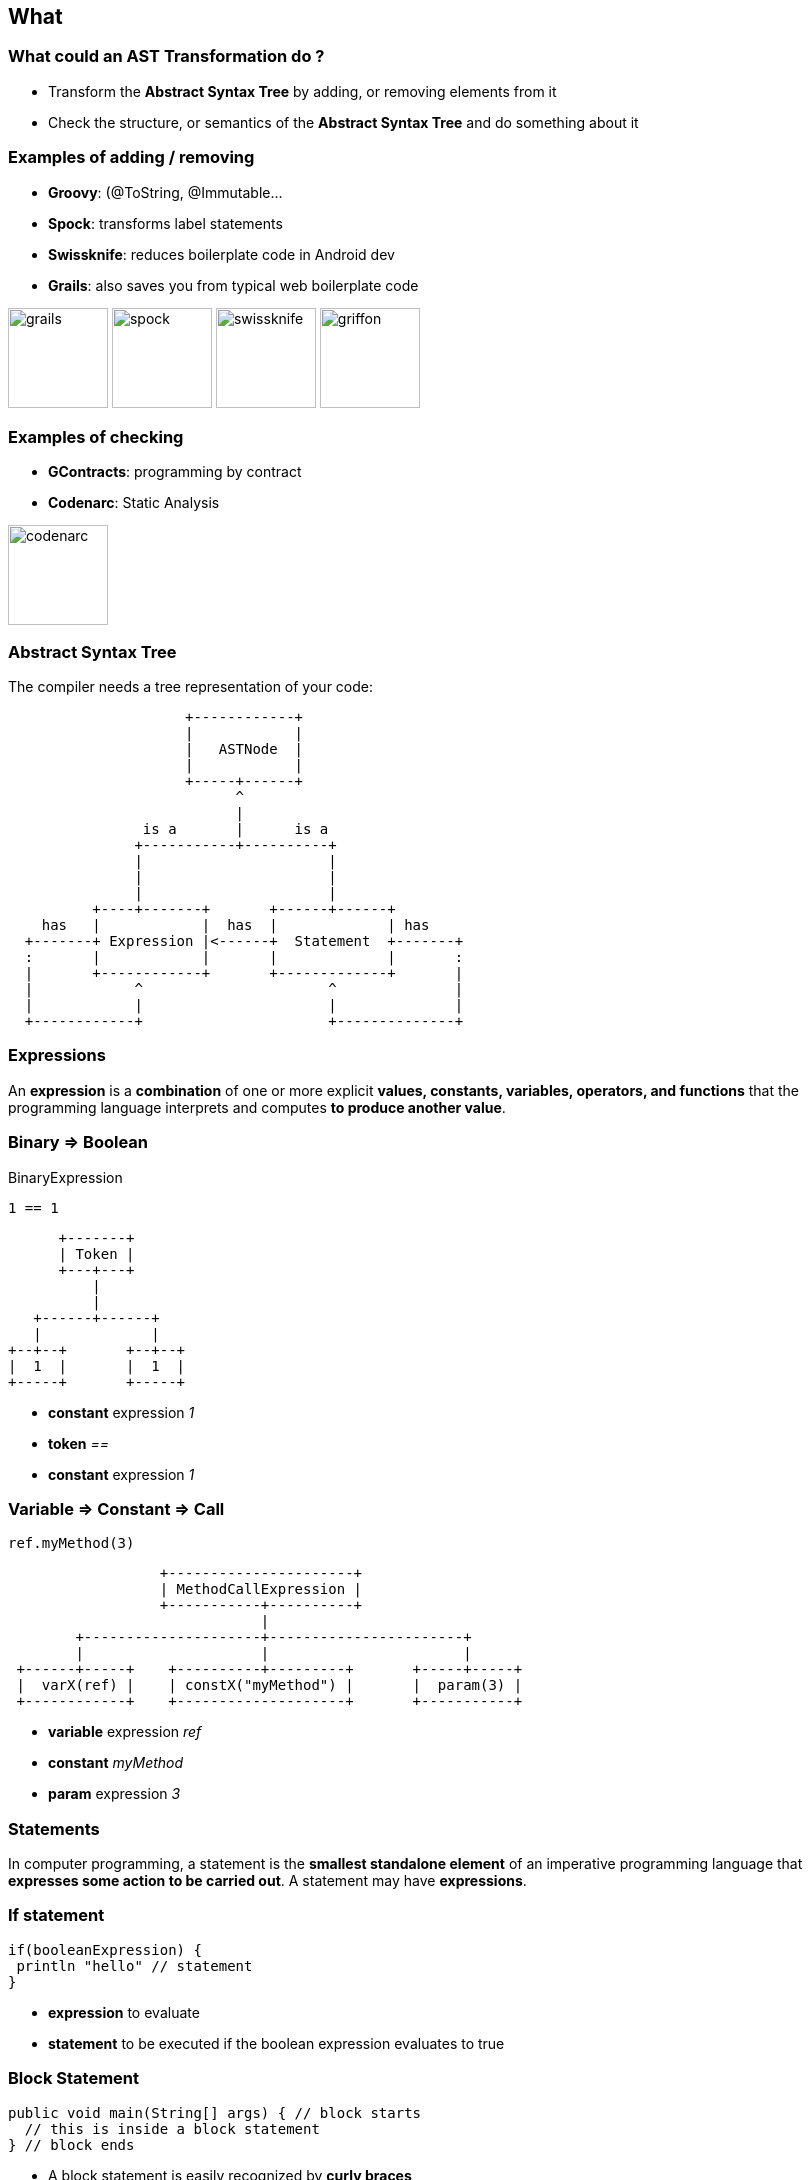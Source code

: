 == What
:data-background: images/what.gif

=== +++<span class="101_what"></span>+++
:data-background:

=== What could an AST Transformation do ?

[%step]
* Transform the **Abstract Syntax Tree** by adding, or removing
  elements from it
* Check the structure, or semantics of the **Abstract Syntax Tree** and do
something about it

=== Examples of **adding / removing**

* **Groovy**: (@ToString, @Immutable...
* **Spock**: transforms label statements
* **Swissknife**: reduces boilerplate code in Android dev
* **Grails**: also saves you from typical web boilerplate code

image:grails.png[width=100] image:spock.png[width=100] image:swissknife.png[width=100,height=100] image:griffon.png[width=100]

=== Examples of **checking**

* **GContracts**: programming by contract
* **Codenarc**: Static Analysis

image:codenarc.png[height=100]

=== Abstract Syntax Tree

The compiler needs a tree representation of your code:

[ditaa]
....
                     +------------+
                     |            |
                     |   ASTNode  |
                     |            |
                     +-----+------+
                           ^
                           |
                is a       |      is a
               +-----------+----------+
               |                      |
               |                      |
               |                      |
          +----+-------+       +------+------+
    has   |            |  has  |             | has
  +-------+ Expression |<------+  Statement  +-------+
  :       |            |       |             |       :
  |       +------------+       +-------------+       |
  |            ^                      ^              |
  |            |                      |              |
  +------------+                      +--------------+
....

=== Expressions

An **expression** is a **combination** of one or more explicit
**values, constants, variables, operators, and functions** that the
programming language interprets and computes **to produce another
value**.

=== Binary => Boolean

[source,groovy]
.BinaryExpression
----
1 == 1
----

[ditaa]
....
      +-------+
      | Token |
      +---+---+
          |
          |
   +------+------+
   |             |
+--+--+       +--+--+
|  1  |       |  1  |
+-----+       +-----+
....

[%step]
* **constant** expression __1__
* **token** __==__
* **constant** expression __1__

=== Variable => Constant => Call

[source,groovy]
----
ref.myMethod(3)
----

[ditaa]
....
                  +----------------------+
                  | MethodCallExpression |
                  +-----------+----------+
                              |
        +---------------------+-----------------------+
        |                     |                       |
 +------+-----+    +----------+---------+       +-----+-----+
 |  varX(ref) |    | constX("myMethod") |       |  param(3) |
 +------------+    +--------------------+       +-----------+
....

[%step]
* **variable** expression __ref__
* **constant** __myMethod__
* **param** expression __3__

=== Statements

In computer programming, a statement is the **smallest standalone
element** of an imperative programming language that **expresses some
action to be carried out**. A statement may have **expressions**.

=== If statement

[source, groovy]
----
if(booleanExpression) {
 println "hello" // statement
}
----

[%step]
* **expression** to evaluate
* **statement** to be executed if the boolean expression evaluates to true

=== Block Statement

[source, groovy]
----
public void main(String[] args) { // block starts
  // this is inside a block statement
} // block ends
----

[%step]
* A block statement is easily recognized by **curly braces**
* It is built from other **statements** containing **expressions**

=== Block Statement (cont.)

[source, groovy]
----
public String greetings() {
    return "Hello Greach"
}
----

This block statement contains a **return** statement receiving a constant
expression **Hello Greach**.

=== Nodes

"A ring to rule them all"
-- Lord of the Rings

=== Nodes (cont.)

**How our program is structured**. They group statements and expressions:

[%step]
* **classes**
* **methods**
* **fields**
* **properties**
* ...

=== A Class node

[source,groovy]
----
class A { // ClassNode
   String greetings // FieldNode

   String hello() { // MethodNode

   }
}
----

* **ClassNode** may contain: methods, fields...
* **MethodNode** may contain statements, and expressions
* ...

=== Therefore

[source,groovy]
----
class A { // ClassNode

   String hello() // MethodNode
   { // blockStatement {

       return "Hello" // returnStatement(constantExpression)

    } // }
}
----